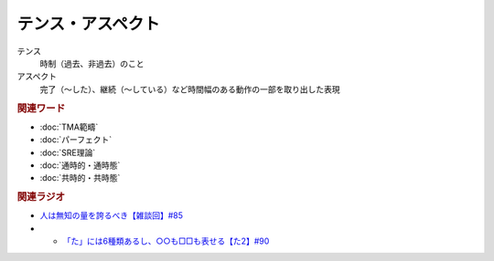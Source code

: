 テンス・アスペクト
==========================================================
.. glossary::
  テンス・アスペクト : て

テンス
  時制（過去、非過去）のこと
アスペクト
  完了（～した）、継続（～している）など時間幅のある動作の一部を取り出した表現

.. rubric:: 関連ワード
* :doc:`TMA範疇` 
* :doc:`パーフェクト` 
* :doc:`SRE理論` 
* :doc:`通時的・通時態` 
* :doc:`共時的・共時態` 

.. rubric:: 関連ラジオ
* `人は無知の量を誇るべき【雑談回】#85`_
* * `「た」には6種類あるし、○○も□□も表せる【た2】#90`_
  
.. _人は無知の量を誇るべき【雑談回】#85: https://www.youtube.com/watch?v=Z0KLBPiRrOY
.. _「た」には6種類あるし、○○も□□も表せる【た2】#90: https://www.youtube.com/watch?v=P4FvgzaY2MA

